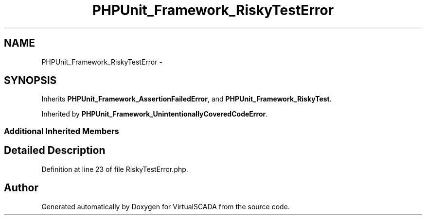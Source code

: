 .TH "PHPUnit_Framework_RiskyTestError" 3 "Tue Apr 14 2015" "Version 1.0" "VirtualSCADA" \" -*- nroff -*-
.ad l
.nh
.SH NAME
PHPUnit_Framework_RiskyTestError \- 
.SH SYNOPSIS
.br
.PP
.PP
Inherits \fBPHPUnit_Framework_AssertionFailedError\fP, and \fBPHPUnit_Framework_RiskyTest\fP\&.
.PP
Inherited by \fBPHPUnit_Framework_UnintentionallyCoveredCodeError\fP\&.
.SS "Additional Inherited Members"
.SH "Detailed Description"
.PP 
Definition at line 23 of file RiskyTestError\&.php\&.

.SH "Author"
.PP 
Generated automatically by Doxygen for VirtualSCADA from the source code\&.
